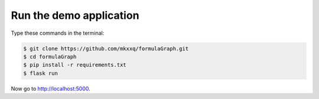 Run the demo application
========================

Type these commands in the terminal:

.. code-block:: bash

    $ git clone https://github.com/mkxxq/formulaGraph.git
    $ cd formulaGraph
    $ pip install -r requirements.txt
    $ flask run

Now go to http://localhost:5000.
